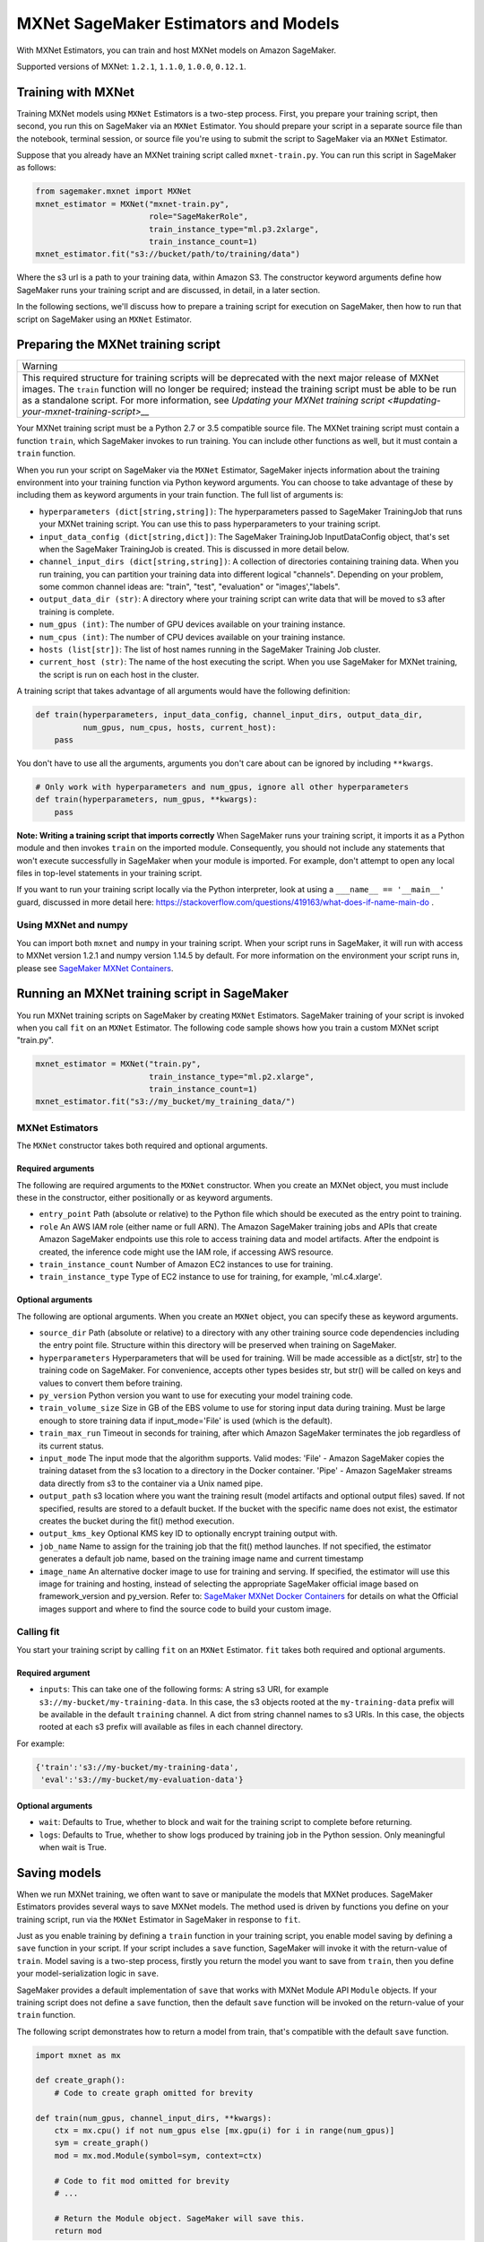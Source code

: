 =====================================
MXNet SageMaker Estimators and Models
=====================================

With MXNet Estimators, you can train and host MXNet models on Amazon SageMaker.

Supported versions of MXNet: ``1.2.1``, ``1.1.0``, ``1.0.0``, ``0.12.1``.

Training with MXNet
~~~~~~~~~~~~~~~~~~~

Training MXNet models using ``MXNet`` Estimators is a two-step process. First, you prepare your training script, then second, you run this on SageMaker via an ``MXNet`` Estimator. You should prepare your script in a separate source file than the notebook, terminal session, or source file you're using to submit the script to SageMaker via an ``MXNet`` Estimator.

Suppose that you already have an MXNet training script called
``mxnet-train.py``. You can run this script in SageMaker as follows:

.. code:: python

    from sagemaker.mxnet import MXNet
    mxnet_estimator = MXNet("mxnet-train.py",
                            role="SageMakerRole",
                            train_instance_type="ml.p3.2xlarge",
                            train_instance_count=1)
    mxnet_estimator.fit("s3://bucket/path/to/training/data")

Where the s3 url is a path to your training data, within Amazon S3. The constructor keyword arguments define how SageMaker runs your training script and are discussed, in detail, in a later section.

In the following sections, we'll discuss how to prepare a training script for execution on SageMaker, then how to run that script on SageMaker using an ``MXNet`` Estimator.

Preparing the MXNet training script
~~~~~~~~~~~~~~~~~~~~~~~~~~~~~~~~~~~

+-------------------------------------------------------------------------------------------------------------------------------+
| Warning                                                                                                                       |
+-------------------------------------------------------------------------------------------------------------------------------+
| This required structure for training scripts will be deprecated with the next major release of MXNet images.                  |
| The ``train`` function will no longer be required; instead the training script must be able to be run as a standalone script. |
| For more information, see `Updating your MXNet training script <#updating-your-mxnet-training-script>__`                      |
+-------------------------------------------------------------------------------------------------------------------------------+

Your MXNet training script must be a Python 2.7 or 3.5 compatible source file. The MXNet training script must contain a function ``train``, which SageMaker invokes to run training. You can include other functions as well, but it must contain a ``train`` function.

When you run your script on SageMaker via the ``MXNet`` Estimator, SageMaker injects information about the training environment into your training function via Python keyword arguments. You can choose to take advantage of these by including them as keyword arguments in your train function. The full list of arguments is:

-  ``hyperparameters (dict[string,string])``: The hyperparameters passed
   to SageMaker TrainingJob that runs your MXNet training script. You
   can use this to pass hyperparameters to your training script.
-  ``input_data_config (dict[string,dict])``: The SageMaker TrainingJob
   InputDataConfig object, that's set when the SageMaker TrainingJob is
   created. This is discussed in more detail below.
-  ``channel_input_dirs (dict[string,string])``: A collection of
   directories containing training data. When you run training, you can
   partition your training data into different logical "channels".
   Depending on your problem, some common channel ideas are: "train",
   "test", "evaluation" or "images',"labels".
-  ``output_data_dir (str)``: A directory where your training script can
   write data that will be moved to s3 after training is complete.
-  ``num_gpus (int)``: The number of GPU devices available on your
   training instance.
-  ``num_cpus (int)``: The number of CPU devices available on your training instance.
-  ``hosts (list[str])``: The list of host names running in the
   SageMaker Training Job cluster.
-  ``current_host (str)``: The name of the host executing the script.
   When you use SageMaker for MXNet training, the script is run on each
   host in the cluster.

A training script that takes advantage of all arguments would have the following definition:

.. code:: python

    def train(hyperparameters, input_data_config, channel_input_dirs, output_data_dir,
              num_gpus, num_cpus, hosts, current_host):
        pass

You don't have to use all the arguments, arguments you don't care about can be ignored by including ``**kwargs``.

.. code:: python

    # Only work with hyperparameters and num_gpus, ignore all other hyperparameters
    def train(hyperparameters, num_gpus, **kwargs):
        pass

**Note: Writing a training script that imports correctly**
When SageMaker runs your training script, it imports it as a Python module and then invokes ``train`` on the imported module. Consequently, you should not include any statements that won't execute successfully in SageMaker when your module is imported. For example, don't attempt to open any local files in top-level statements in your training script.

If you want to run your training script locally via the Python interpreter, look at using a ``___name__ == '__main__'`` guard, discussed in more detail here: https://stackoverflow.com/questions/419163/what-does-if-name-main-do .

Using MXNet and numpy
^^^^^^^^^^^^^^^^^^^^^

You can import both ``mxnet`` and ``numpy`` in your training script. When your script runs in SageMaker, it will run with access to MXNet version 1.2.1 and numpy version 1.14.5 by default. For more information on the environment your script runs in, please see `SageMaker MXNet Containers <#sagemaker-mxnet-containers>`__.

Running an MXNet training script in SageMaker
~~~~~~~~~~~~~~~~~~~~~~~~~~~~~~~~~~~~~~~~~~~~~

You run MXNet training scripts on SageMaker by creating ``MXNet`` Estimators. SageMaker training of your script is invoked when you call ``fit`` on an ``MXNet`` Estimator. The following code sample shows how you train a custom MXNet script "train.py".

.. code:: python

    mxnet_estimator = MXNet("train.py",
                            train_instance_type="ml.p2.xlarge",
                            train_instance_count=1)
    mxnet_estimator.fit("s3://my_bucket/my_training_data/")

MXNet Estimators
^^^^^^^^^^^^^^^^

The ``MXNet`` constructor takes both required and optional arguments.

Required arguments
''''''''''''''''''

The following are required arguments to the ``MXNet`` constructor. When you create an MXNet object, you must include these in the constructor, either positionally or as keyword arguments.

-  ``entry_point`` Path (absolute or relative) to the Python file which
   should be executed as the entry point to training.
-  ``role`` An AWS IAM role (either name or full ARN). The Amazon
   SageMaker training jobs and APIs that create Amazon SageMaker
   endpoints use this role to access training data and model artifacts.
   After the endpoint is created, the inference code might use the IAM
   role, if accessing AWS resource.
-  ``train_instance_count`` Number of Amazon EC2 instances to use for
   training.
-  ``train_instance_type`` Type of EC2 instance to use for training, for
   example, 'ml.c4.xlarge'.

Optional arguments
''''''''''''''''''

The following are optional arguments. When you create an ``MXNet`` object, you can specify these as keyword arguments.

-  ``source_dir`` Path (absolute or relative) to a directory with any
   other training source code dependencies including the entry point
   file. Structure within this directory will be preserved when training
   on SageMaker.
-  ``hyperparameters`` Hyperparameters that will be used for training.
   Will be made accessible as a dict[str, str] to the training code on
   SageMaker. For convenience, accepts other types besides str, but
   str() will be called on keys and values to convert them before
   training.
-  ``py_version`` Python version you want to use for executing your
   model training code.
-  ``train_volume_size`` Size in GB of the EBS volume to use for storing
   input data during training. Must be large enough to store training
   data if input_mode='File' is used (which is the default).
-  ``train_max_run`` Timeout in seconds for training, after which Amazon
   SageMaker terminates the job regardless of its current status.
-  ``input_mode`` The input mode that the algorithm supports. Valid
   modes: 'File' - Amazon SageMaker copies the training dataset from the
   s3 location to a directory in the Docker container. 'Pipe' - Amazon
   SageMaker streams data directly from s3 to the container via a Unix
   named pipe.
-  ``output_path`` s3 location where you want the training result (model
   artifacts and optional output files) saved. If not specified, results
   are stored to a default bucket. If the bucket with the specific name
   does not exist, the estimator creates the bucket during the fit()
   method execution.
-  ``output_kms_key`` Optional KMS key ID to optionally encrypt training
   output with.
-  ``job_name`` Name to assign for the training job that the fit()
   method launches. If not specified, the estimator generates a default
   job name, based on the training image name and current timestamp
-  ``image_name`` An alternative docker image to use for training and
   serving.  If specified, the estimator will use this image for training and
   hosting, instead of selecting the appropriate SageMaker official image based on
   framework_version and py_version. Refer to: `SageMaker MXNet Docker Containers
   <#sagemaker-mxnet-docker-containers>`_ for details on what the Official images support
   and where to find the source code to build your custom image.

Calling fit
^^^^^^^^^^^

You start your training script by calling ``fit`` on an ``MXNet`` Estimator. ``fit`` takes both required and optional arguments.

Required argument
'''''''''''''''''

-  ``inputs``: This can take one of the following forms: A string
   s3 URI, for example ``s3://my-bucket/my-training-data``. In this
   case, the s3 objects rooted at the ``my-training-data`` prefix will
   be available in the default ``training`` channel. A dict from
   string channel names to s3 URIs. In this case, the objects rooted at
   each s3 prefix will available as files in each channel directory.

For example:

.. code:: python

    {'train':'s3://my-bucket/my-training-data',
     'eval':'s3://my-bucket/my-evaluation-data'}

.. optional-arguments-1:

Optional arguments
''''''''''''''''''

-  ``wait``: Defaults to True, whether to block and wait for the
   training script to complete before returning.
-  ``logs``: Defaults to True, whether to show logs produced by training
   job in the Python session. Only meaningful when wait is True.

Saving models
~~~~~~~~~~~~~

When we run MXNet training, we often want to save or manipulate the models that MXNet produces. SageMaker Estimators provides several ways to save MXNet models. The method used is driven by functions you define on your training script, run via the ``MXNet`` Estimator in SageMaker in response to ``fit``.

Just as you enable training by defining a ``train`` function in your training script, you enable model saving by defining a ``save`` function in your script. If your script includes a ``save`` function, SageMaker will invoke it with the return-value of ``train``. Model saving is a two-step process, firstly you return the model you want to save from
``train``, then you define your model-serialization logic in ``save``.

SageMaker provides a default implementation of ``save`` that works with MXNet Module API ``Module`` objects. If your training script does not define a ``save`` function, then the default ``save`` function will be invoked on the return-value of your ``train`` function.

The following script demonstrates how to return a model from train, that's compatible with the default ``save`` function.

.. code:: python

    import mxnet as mx

    def create_graph():
        # Code to create graph omitted for brevity

    def train(num_gpus, channel_input_dirs, **kwargs):
        ctx = mx.cpu() if not num_gpus else [mx.gpu(i) for i in range(num_gpus)]
        sym = create_graph()
        mod = mx.mod.Module(symbol=sym, context=ctx)

        # Code to fit mod omitted for brevity
        # ...

        # Return the Module object. SageMaker will save this.
        return mod

If you define your own ``save`` function, it should have the following signature:

.. code:: python

    def save(model, model_dir)

Where ``model`` is the return-value from ``train`` and ``model_dir`` is the directory SageMaker requires you to save your model. If you write files into ``model_dir`` then they will be persisted to s3 after the SageMaker Training Job completes.

After your training job is complete, your model data will available in the s3 ``output_path`` you specified when you created the MXNet Estimator. Handling of s3 output is discussed in: `Accessing SageMaker output and model data in s3 <#accessing%20-sagemaker-output-and-model-data-in-s3>`__.

MXNet Module serialization in SageMaker
^^^^^^^^^^^^^^^^^^^^^^^^^^^^^^^^^^^^^^^

If you train function returns a ``Module`` object, it will be serialized by the default Module serialization system, unless you've specified a custom ``save`` function.

The default serialization system generates three files:

-  ``model-shapes.json``: A json list, containing a serialization of the
   ``Module`` ``data_shapes`` property. Each object in the list contains
   the serialization of one ``DataShape`` in the returned ``Module``.
   Each object has a ``name`` property, containing the ``DataShape``
   name and a ``shape`` property, which is a list of that dimensions for
   the shape of that ``DataShape``. For example:

.. code:: javascript

    [
        {"name":"images", "shape":[100, 1, 28, 28]},
        {"name":"labels", "shape":[100, 1]}
    ]

-  ``model-symbol.json``: The MXNet ``Module`` ``Symbol`` serialization,
   produced by invoking ``save`` on the ``symbol`` property of the
   ``Module`` being saved.
-  ``modle.params``: The MXNet ``Module`` parameters. Produced by
   invoking ``save_params`` on the ``Module`` being saved.

Writing a custom save function
^^^^^^^^^^^^^^^^^^^^^^^^^^^^^^

You can provide your own save function. This is useful if you are not working with the ``Module`` API or you need special processing.

To provide your own save function, define a ``save`` function in your training script. The function should take two arguments:

-  model: This is the object that was returned from your ``train``
   function. If your ``train`` function does not return an object, it
   will be ``None``. You are free to return an object of any type from
   ``train``, you do not have to return ``Module`` or ``Gluon`` API
   specific objects.
-  model_dir: This is the string path on the SageMaker training host
   where you save your model. Files created in this directory will be
   accessible in S3 after your SageMaker Training Job completes.

After your ``train`` function completes, SageMaker will invoke ``save`` with the object returned from ``train``.

**Note: How to save Gluon models with SageMaker**

If your train function returns a Gluon API ``net`` object as its model, you'll need to write your own ``save`` function. You will want to serialize the ``net`` parameters. Saving ``net`` parameters is covered in the `Serialization section <http://gluon.mxnet.io/chapter03_deep-neural-networks/serialization.html>`__ of the collaborative Gluon deep-learning book `"The Straight Dope" <http://gluon.mxnet.io/index.html>`__.

Deploying MXNet models
~~~~~~~~~~~~~~~~~~~~~~

After an MXNet Estimator has been fit, you can host the newly created model in SageMaker.

After calling ``fit``, you can call ``deploy`` on an ``MXNet`` Estimator to create a SageMaker Endpoint. The Endpoint runs a SageMaker-provided MXNet model server and hosts the model produced by your training script, which was run when you called ``fit``. This was the model object you returned from ``train`` and saved with either a custom save function or the default save function.

``deploy`` returns a ``Predictor`` object, which you can use to do inference on the Endpoint hosting your MXNet model. Each ``Predictor`` provides a ``predict`` method which can do inference with numpy arrays or Python lists. Inference arrays or lists are serialized and sent to the MXNet model server by an ``InvokeEndpoint`` SageMaker operation.

``predict`` returns the result of inference against your model. By default, the inference result is either a Python list or dictionary.

.. code:: python

    # Train my estimator
    mxnet_estimator = MXNet("train.py",
                            train_instance_type="ml.p2.xlarge",
                            train_instance_count=1)
    mxnet_estimator.fit("s3://my_bucket/my_training_data/")

    # Deploy my estimator to a SageMaker Endpoint and get a Predictor
    predictor = mxnet_estimator.deploy(instance_type='ml.m4.xlarge',
                                       initial_instance_count=1)

You use the SageMaker MXNet model server to host your MXNet model when you call ``deploy`` on an ``MXNet`` Estimator. The model server runs inside a SageMaker Endpoint, which your call to ``deploy`` creates. You can access the name of the Endpoint by the ``name`` property on the returned ``Predictor``.

The SageMaker MXNet Model Server
~~~~~~~~~~~~~~~~~~~~~~~~~~~~~~~~

The MXNet Endpoint you create with ``deploy`` runs a SageMaker MXNet model server. The model server loads the model that was saved by your training script and performs inference on the model in response to SageMaker InvokeEndpoint API calls.

You can configure two components of the SageMaker MXNet model server: Model loading and model serving. Model loading is the process of deserializing your saved model back into an MXNet model. Serving is the process of translating InvokeEndpoint requests to inference calls on the loaded model.

As with MXNet training, you configure the MXNet model server by defining functions in the Python source file you passed to the MXNet constructor.

Model loading
^^^^^^^^^^^^^

Before a model can be served, it must be loaded. The SageMaker model server loads your model by invoking a ``model_fn`` function on your training script. If you don't provide a ``model_fn`` function, SageMaker will use a default ``model_fn`` function. The default function works with MXNet Module model objects, saved via the default ``save`` function.

If you wrote a custom ``save`` function then you may need to write a custom ``model_fn`` function. If your save function serializes ``Module`` objects under the same format as the default ``save`` function, then you won't need to write a custom model_fn function. If you do write a ``model_fn`` function must have the following signature:

.. code:: python

    def model_fn(model_dir)

SageMaker will inject the directory where your model files and sub-directories, saved by ``save``, have been mounted. Your model function should return a model object that can be used for model serving. SageMaker provides automated serving functions that work with Gluon API ``net`` objects and Module API ``Module`` objects. If you return either of these types of objects, then you will be able to use the default serving request handling functions.

The following code-snippet shows an example custom ``model_fn`` implementation. This loads returns an MXNet Gluon net model for resnet-34 inference. It loads the model parameters from a ``model.params`` file in the SageMaker model directory.

.. code:: python

    def model_fn(model_dir):
        """
        Load the gluon model. Called once when hosting service starts.
        :param: model_dir The directory where model files are stored.
            :return: a model (in this case a Gluon network)
            """
            net = models.get_model('resnet34_v2', ctx=mx.cpu(), pretrained=False, classes=10)
            net.load_params('%s/model.params' % model_dir, ctx=mx.cpu())
            return net

Model serving
^^^^^^^^^^^^^

After the SageMaker model server has loaded your model, by calling either the default ``model_fn`` or the implementation in your training script, SageMaker will serve your model. Model serving is the process of responding to inference requests, received by SageMaker InvokeEndpoint API calls. The SageMaker MXNet model server breaks request handling into three steps:


-  input processing,
-  prediction, and
-  output processing.

In a similar way to previous steps, you configure these steps by defining functions in your Python source file.

Each step involves invoking a python function, with information about the request and the return-value from the previous function in the chain. Inside the SageMaker MXNet model server, the process looks like:

.. code:: python

    # Deserialize the Invoke request body into an object we can perform prediction on
    input_object = input_fn(request_body, request_content_type, model)

    # Perform prediction on the deserialized object, with the loaded model
    prediction = predict_fn(input_object, model)

    # Serialize the prediction result into the desired response content type
    ouput = output_fn(prediction, response_content_type)

The above code-sample shows the three function definitions:

-  ``input_fn``: Takes request data and deserializes the data into an
   object for prediction.
-  ``predict_fn``: Takes the deserialized request object and performs
   inference against the loaded model.
-  ``output_fn``: Takes the result of prediction and serializes this
   according to the response content type.

The SageMaker MXNet model server provides default implementations of these functions. These work with common-content types, and Gluon API and Module API model objects. You can provide your own implementations for these functions in your training script. If you omit any definition then the SageMaker MXNet model server will use its default implementation for that function.

If you rely solely on the SageMaker MXNet model server defaults, you get the following functionality:

-  Prediction on MXNet Gluon API ``net`` and Module API ``Module``
   objects.
-  Deserialization from CSV and JSON to NDArrayIters.
-  Serialization of NDArrayIters to CSV or JSON.

In the following sections we describe the default implementations of input_fn, predict_fn, and output_fn. We describe the input arguments and expected return types of each, so you can define your own implementations.

Input processing
''''''''''''''''

When an InvokeEndpoint operation is made against an Endpoint running a SageMaker MXNet model server, the model server receives two pieces of information:

-  The request Content-Type, for example "application/json"
-  The request data body, a byte array which is at most 5 MB (5 \* 1024
   \* 1024 bytes) in size.

The SageMaker MXNet model server will invoke an "input_fn" function in your training script, passing in this information. If you define an ``input_fn`` function definition, it should return an object that can be passed to ``predict_fn`` and have the following signature:

.. code:: python

    def input_fn(request_body, request_content_type, model)

Where ``request_body`` is a byte buffer, ``request_content_type`` is a Python string, and model is the result of invoking ``model_fn``.

The SageMaker MXNet model server provides a default implementation of ``input_fn``. This function deserializes JSON or CSV encoded data into an MXNet ``NDArrayIter`` `(external API docs) <https://mxnet.incubator.apache.org/api/python/io.html#mxnet.io.NDArrayIter>`__ multi-dimensional array iterator. This works with the default ``predict_fn`` implementation, which expects an ``NDArrayIter`` as input.

Default json deserialization requires ``request_body`` contain a single json list. Sending multiple json objects within the same ``request_body`` is not supported. The list must have a dimensionality compatible with the MXNet ``net`` or ``Module`` object. Specifically, after the list is loaded, it's either padded or split to fit the first dimension of the model input shape. The list's shape must be identical to the model's input shape, for all dimensions after the first.

Default csv deserialization requires ``request_body`` contain one or more lines of CSV numerical data. The data is loaded into a two-dimensional array, where each line break defines the boundaries of the first dimension. This two-dimensional array is then re-shaped to be compatible with the shape expected by the model object. Specifically, the first dimension is kept unchanged, but the second dimension is reshaped to be consistent with the shape of all dimensions in the model, following the first dimension.

If you provide your own implementation of input_fn, you should abide by the ``input_fn`` signature. If you want to use this with the default
``predict_fn``, then you should return an NDArrayIter. The NDArrayIter should have a shape identical to the shape of the model being predicted on. The example below shows a custom ``input_fn`` for preparing pickled numpy arrays.

.. code:: python

    import numpy as np
    import mxnet as mx

    def input_fn(request_body, request_content_type, model):
        """An input_fn that loads a pickled numpy array"""
        if request_content_type == "application/python-pickle":
            array = np.load(StringIO(request_body))
            array.reshape(model.data_shpaes[0])
            return mx.io.NDArrayIter(mx.ndarray(array))
        else:
            # Handle other content-types here or raise an Exception
            # if the content type is not supported.
            pass

Prediction
''''''''''

After the inference request has been deserialized by ``input_fn``, the SageMaker MXNet model server invokes ``predict_fn``. As with ``input_fn``, you can define your own ``predict_fn`` or use the SageMaker Mxnet default.

The ``predict_fn`` function has the following signature:

.. code:: python

    def predict_fn(input_object, model)

Where ``input_object`` is the object returned from ``input_fn`` and
``model`` is the model loaded by ``model_fn``.

The default implementation of ``predict_fn`` requires ``input_object`` be an ``NDArrayIter``, which is the return-type of the default
``input_fn``. It also requires that ``model`` be either an MXNet Gluon API ``net`` object or a Module API ``Module`` object.

The default implementation performs inference with the input
``NDArrayIter`` on the Gluon or Module object. If the model is a Gluon
``net`` it performs: ``net.forward(input_object)``. If the model is a Module object it performs ``module.predict(input_object)``. In both cases, it returns the result of that call.

If you implement your own prediction function, you should take care to ensure that:

-  The first argument is expected to be the return value from input_fn.
   If you use the default input_fn, this will be an ``NDArrayIter``.
-  The second argument is the loaded model. If you use the default
   ``model_fn`` implementation, this will be an MXNet Module object.
   Otherwise, it will be the return value of your ``model_fn``
   implementation.
-  The return value should be of the correct type to be passed as the
   first argument to ``output_fn``. If you use the default
   ``output_fn``, this should be an ``NDArrayIter``.

Output processing
'''''''''''''''''

After invoking ``predict_fn``, the model server invokes ``output_fn``, passing in the return-value from ``predict_fn`` and the InvokeEndpoint requested response content-type.

The ``output_fn`` has the following signature:

.. code:: python

    def output_fn(prediction, content_type)

Where ``prediction`` is the result of invoking ``predict_fn`` and
``content_type`` is the InvokeEndpoint requested response content-type. The function should return a byte array of data serialized to content_type.

The default implementation expects ``prediction`` to be an ``NDArray`` and can serialize the result to either JSON or CSV. It accepts response content types of "application/json" and "text/csv".

Distributed MXNet training
~~~~~~~~~~~~~~~~~~~~~~~~~~

You can run a multi-machine, distributed MXNet training using the MXNet Estimator. By default, MXNet objects will submit single-machine training jobs to SageMaker. If you set ``train_instance_count`` to be greater than one, multi-machine training jobs will be launched when ``fit`` is called. When you run multi-machine training, SageMaker will import your training script and invoke ``train`` on each host in the cluster.

When you develop MXNet distributed learning algorithms, you often want to use an MXNet kvstore to store and share model parameters. To learn more about writing distributed MXNet programs, please see `Distributed Training <http://newdocs.readthedocs.io/en/latest/distributed_training.html>`__ in the MXNet docs.

When using an MXNet Estimator, SageMaker automatically starts MXNet kvstore server and scheduler processes on hosts in your training job cluster. Your script runs as an MXNet worker task. SageMaker runs one server process on each host in your cluster. One host is selected arbitrarily to run the scheduler process.

Working with existing model data and training jobs
~~~~~~~~~~~~~~~~~~~~~~~~~~~~~~~~~~~~~~~~~~~~~~~~~~

Attaching to existing training jobs
^^^^^^^^^^^^^^^^^^^^^^^^^^^^^^^^^^^

You can attach an MXNet Estimator to an existing training job using the
``attach`` method.

.. code:: python

    my_training_job_name = "MyAwesomeMXNetTrainingJob"
    mxnet_estimator = MXNet.attach(my_training_job_name)

After attaching, if the training job is in a Complete status, it can be
``deploy``\ ed to create a SageMaker Endpoint and return a
``Predictor``. If the training job is in progress, attach will block and display log messages from the training job, until the training job completes.

The ``attach`` method accepts the following arguments:

-  ``training_job_name (str):`` The name of the training job to attach
   to.
-  ``sagemaker_session (sagemaker.Session or None):`` The Session used
   to interact with SageMaker

Deploying Endpoints from model data
^^^^^^^^^^^^^^^^^^^^^^^^^^^^^^^^^^^

As well as attaching to existing training jobs, you can deploy models directly from model data in S3. The following code sample shows how to do this, using the ``MXNetModel`` class.

.. code:: python

    mxnet_model = MXNetModel(model_data="s3://bucket/model.tar.gz", role="SageMakerRole", entry_point="trasform_script.py")

    predictor = mxnet_model.deploy(instance_type="ml.c4.xlarge", initial_instance_count=1)

The MXNetModel constructor takes the following arguments:

-  ``model_data (str):`` An S3 location of a SageMaker model data
   .tar.gz file
-  ``image (str):`` A Docker image URI
-  ``role (str):`` An IAM role name or Arn for SageMaker to access AWS
   resources on your behalf.
-  ``predictor_cls (callable[string,sagemaker.Session]):`` A function to
   call to create a predictor. If not None, ``deploy`` will return the
   result of invoking this function on the created endpoint name
-  ``env (dict[string,string]):`` Environment variables to run with
   ``image`` when hosted in SageMaker.
-  ``name (str):`` The model name. If None, a default model name will be
   selected on each ``deploy.``
-  ``entry_point (str):`` Path (absolute or relative) to the Python file
   which should be executed as the entry point to model hosting.
-  ``source_dir (str):`` Optional. Path (absolute or relative) to a
   directory with any other training source code dependencies including
   tne entry point file. Structure within this directory will be
   preserved when training on SageMaker.
-  ``container_log_level (int):`` Log level to use within the container.
   Valid values are defined in the Python logging module.
-  ``code_location (str):`` Optional. Name of the S3 bucket where your
   custom code will be uploaded to. If not specified, will use the
   SageMaker default bucket created by sagemaker.Session.
-  ``sagemaker_session (sagemaker.Session):`` The SageMaker Session
   object, used for SageMaker interaction"""

Your model data must be a .tar.gz file in S3. SageMaker Training Job model data is saved to .tar.gz files in S3, however if you have local data you want to deploy, you can prepare the data yourself.

Assuming you have a local directory containg your model data named "my_model" you can tar and gzip compress the file and upload to S3 using the following commands:

::

    tar -czf model.tar.gz my_model
    aws s3 cp model.tar.gz s3://my-bucket/my-path/model.tar.gz

This uploads the contents of my_model to a gzip compressed tar file to S3 in the bucket "my-bucket", with the key "my-path/model.tar.gz".

To run this command, you'll need the aws cli tool installed. Please refer to our `FAQ <#FAQ>`__ for more information on installing this.

MXNet Training Examples
~~~~~~~~~~~~~~~~~~~~~~~

Amazon provides several example Jupyter notebooks that demonstrate end-to-end training on Amazon SageMaker using MXNet. Please refer to:

https://github.com/awslabs/amazon-sagemaker-examples/tree/master/sagemaker-python-sdk

These are also available in SageMaker Notebook Instance hosted Jupyter notebooks under the "sample notebooks" folder.


Updating your MXNet training script
~~~~~~~~~~~~~~~~~~~~~~~~~~~~~~~~~~~

The required structure for training scripts will be deprecated with the next major release of MXNet images.
The ``train`` function will no longer be required; instead the training script must be able to be run as a standalone script.
In this way, the training script will become similar to a training script you might run outside of SageMaker.


SageMaker MXNet Containers
~~~~~~~~~~~~~~~~~~~~~~~~~~

When training and deploying training scripts, SageMaker runs your Python script in a Docker container with several libraries installed. When creating the Estimator and calling deploy to create the SageMaker Endpoint, you can control the environment your script runs in.

SageMaker runs MXNet Estimator scripts in either Python 2.7 or Python 3.5. You can select the Python version by passing a ``py_version`` keyword arg to the MXNet Estimator constructor. Setting this to ``py2`` (the default) will cause your training script to be run on Python 2.7. Setting this to ``py3`` will cause your training script to be run on Python 3.5. This Python version applies to both the Training Job, created by fit, and the Endpoint, created by deploy.

Your MXNet training script will be run on version 1.2.1 by default. (See below for how to choose a different version, and currently supported versions.) The decision to use the GPU or CPU version of MXNet is made by the ``train_instance_type``, set on the MXNet constructor. If you choose a GPU instance type, your training job will be run on a GPU version of MXNet. If you choose a CPU instance type, your training job will be run on a CPU version of MXNet. Similarly, when you call deploy, specifying a GPU or CPU deploy_instance_type, will control which MXNet build your Endpoint runs.

The Docker images have the following dependencies installed:

+-------------------------+--------------+-------------+-------------+-------------+
| Dependencies            | MXNet 0.12.1 | MXNet 1.0.0 | MXNet 1.1.0 | MXNet 1.2.1 |
+-------------------------+--------------+-------------+-------------+-------------+
| Python                  |   2.7 or 3.5 |   2.7 or 3.5|   2.7 or 3.5|   2.7 or 3.5|
+-------------------------+--------------+-------------+-------------+-------------+
| CUDA (GPU image only)   |          9.0 |         9.0 |         9.0 |         9.0 |
+-------------------------+--------------+-------------+-------------+-------------+
| numpy                   |       1.13.3 |      1.13.3 |      1.13.3 |      1.14.5 |
+-------------------------+--------------+-------------+-------------+-------------+

The Docker images extend Ubuntu 16.04.

You can select version of MXNet by passing a ``framework_version`` keyword arg to the MXNet Estimator constructor. Currently supported versions are listed in the above table. You can also set ``framework_version`` to only specify major and minor version, e.g ``1.2``, which will cause your training script to be run on the latest supported patch version of that minor version, which in this example would be 1.2.1.
Alternatively, you can build your own image by following the instructions in the SageMaker MXNet containers repository, and passing ``image_name`` to the MXNet Estimator constructor.

You can visit the SageMaker MXNet containers repository here: https://github.com/aws/sagemaker-mxnet-containers/
